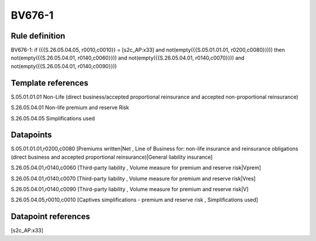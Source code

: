=======
BV676-1
=======

Rule definition
---------------

BV676-1: if ({{S.26.05.04.05, r0010,c0010}} = [s2c_AP:x33] and not(empty({{S.05.01.01.01, r0200,c0080}}))) then not(empty({{S.26.05.04.01, r0140,c0060}})) and not(empty({{S.26.05.04.01, r0140,c0070}})) and not(empty({{S.26.05.04.01, r0140,c0090}}))


Template references
-------------------

S.05.01.01.01 Non-Life (direct business/accepted proportional reinsurance and accepted non-proportional reinsurance)

S.26.05.04.01 Non-life premium and reserve Risk

S.26.05.04.05 Simplifications used


Datapoints
----------

S.05.01.01.01,r0200,c0080 [Premiums written|Net , Line of Business for: non-life insurance and reinsurance obligations (direct business and accepted proportional reinsurance)|General liability insurance]

S.26.05.04.01,r0140,c0060 [Third-party liability , Volume measure for premium and reserve risk|Vprem]

S.26.05.04.01,r0140,c0070 [Third-party liability , Volume measure for premium and reserve risk|Vres]

S.26.05.04.01,r0140,c0090 [Third-party liability , Volume measure for premium and reserve risk|V]

S.26.05.04.05,r0010,c0010 [Captives simplifications - premium and reserve risk , Simplifications used]



Datapoint references
--------------------

[s2c_AP:x33]
